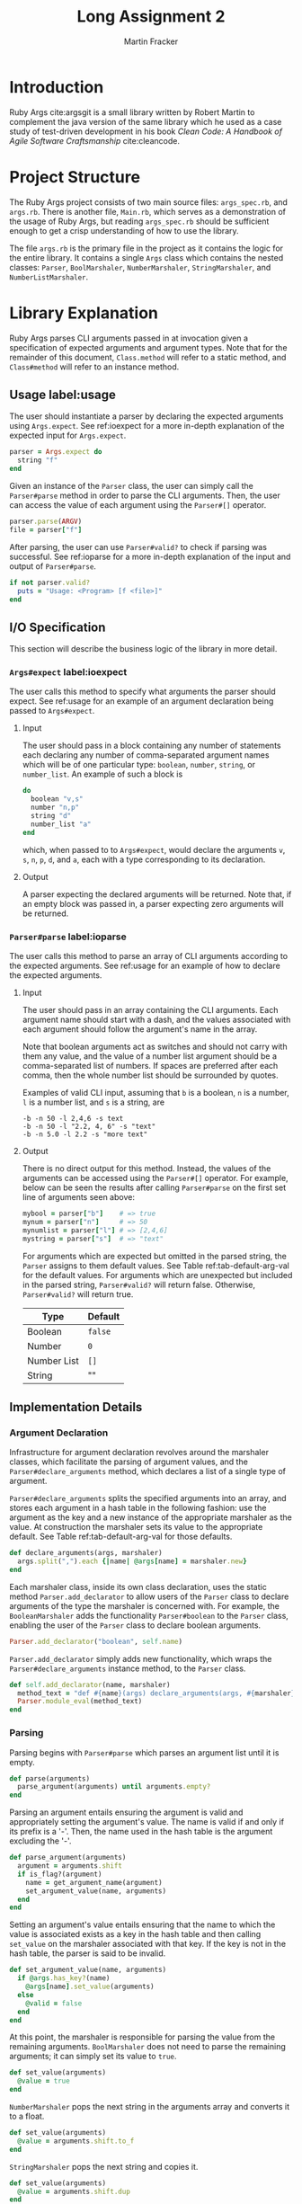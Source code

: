 #+TITLE: Long Assignment 2
#+AUTHOR: Martin Fracker
#+LATEX_HEADER: \usepackage[margin=1in]{geometry}
#+LATEX_HEADER: \usepackage{hyperref}
#+LATEX_HEADER: \bibliographystyle{alphadin}
#+LATEX_HEADER: \input{titlepage}

* Introduction
Ruby Args cite:argsgit is a small library written by Robert Martin to complement
the java version of the same library which he used as a case study of
test-driven development in his book /Clean Code: A Handbook of Agile Software
Craftsmanship/ cite:cleancode.
* Project Structure
The Ruby Args project consists of two main source files: =args_spec.rb=, and
=args.rb=. There is another file, =Main.rb=, which serves as a demonstration of
the usage of Ruby Args, but reading =args_spec.rb= should be sufficient enough
to get a crisp understanding of how to use the library. 

The file =args.rb= is the primary file in the project as it contains the logic
for the entire library. It contains a single =Args= class which contains the
nested classes: =Parser=, =BoolMarshaler=, =NumberMarshaler=, =StringMarshaler=,
and =NumberListMarshaler=.
* Library Explanation
Ruby Args parses CLI arguments passed in at invocation given a specification of
expected arguments and argument types. Note that for the remainder of this
document, =Class.method= will refer to a static method, and =Class#method= will
refer to an instance method.
** Usage label:usage
The user should instantiate a parser by declaring the expected arguments using
=Args.expect=. See ref:ioexpect for a more in-depth explanation of the expected
input for =Args.expect=.
#+BEGIN_SRC ruby
  parser = Args.expect do
    string "f"
  end
#+END_SRC

Given an instance of the =Parser= class, the user can simply call the
=Parser#parse= method in order to parse the CLI arguments. Then, the user can
access the value of each argument using the =Parser#[]= operator.
#+BEGIN_SRC ruby
  parser.parse(ARGV)
  file = parser["f"]
#+END_SRC

After parsing, the user can use =Parser#valid?= to check if parsing was
successful. See ref:ioparse for a more in-depth explanation of the input and output
of =Parser#parse=.
#+BEGIN_SRC ruby
  if not parser.valid?
    puts = "Usage: <Program> [f <file>]"
  end
#+END_SRC
** I/O Specification 
This section will describe the business logic of the library in
more detail.
*** =Args#expect= label:ioexpect
The user calls this method to specify what arguments the parser should
expect. See ref:usage for an example of an argument declaration being passed to
=Args#expect=.
**** Input
The user should pass in a block containing any number of statements each
declaring any number of comma-separated argument names which will be of one
particular type: =boolean=, =number=, =string=, or =number_list=. An example of
such a block is
#+BEGIN_SRC ruby
  do
    boolean "v,s"
    number "n,p"
    string "d"
    number_list "a"
  end
#+END_SRC
which, when passed to to =Args#expect=, would declare the arguments =v=, =s=,
=n=, =p=, =d=, and =a=, each with a type corresponding to its declaration.
**** Output
A parser expecting the declared arguments will be returned. Note that, if an
empty block was passed in, a parser expecting zero arguments will be returned.
*** =Parser#parse= label:ioparse
The user calls this method to parse an array of CLI arguments according to the
expected arguments. See ref:usage for an example of how to declare the expected
arguments.
**** Input
The user should pass in an array containing the CLI arguments. Each argument
name should start with a dash, and the values associated with each argument
should follow the argument's name in the array.

Note that boolean arguments act as switches and should not carry with them any
value, and the value of a number list argument should be a comma-separated list
of numbers. If spaces are preferred after each comma, then the whole number list
should be surrounded by quotes.

Examples of valid CLI input, assuming that =b= is a boolean, =n= is a number,
=l= is a number list, and =s= is a string, are
#+BEGIN_SRC
  -b -n 50 -l 2,4,6 -s text
  -b -n 50 -l "2.2, 4, 6" -s "text"
  -b -n 5.0 -l 2.2 -s "more text"
#+END_SRC
**** Output
There is no direct output for this method. Instead, the values of the arguments
can be accessed using the =Parser#[]= operator. For example, below can be seen
the results after calling =Parser#parse= on the first set line of arguments seen
above:
#+BEGIN_SRC ruby
  mybool = parser["b"]    # => true
  mynum = parser["n"]     # => 50
  mynumlist = parser["l"] # => [2,4,6]
  mystring = parser["s"]  # => "text"
#+END_SRC

For arguments which are expected but omitted in the parsed string, the =Parser=
assigns to them default values. See Table ref:tab-default-arg-val for the
default values. For arguments which are unexpected but included in the parsed string,
=Parser#valid?= will return false. Otherwise, =Parser#valid?= will return true.

#+CAPTION: Default argument values
#+ATTR_LATEX: :placement [h]
#+TBLNAME: tab-default-arg-val
| Type        | Default |
|-------------+---------|
| Boolean     | =false= |
| Number      | =0=     |
| Number List | =[]=    |
| String      | ""      |

** Implementation Details
*** Argument Declaration
Infrastructure for argument declaration revolves around the marshaler classes,
which facilitate the parsing of argument values, and the
=Parser#declare_arguments= method, which declares a list of a single type of
argument. 

=Parser#declare_arguments= splits the specified arguments into an
array, and stores each argument in a hash table in the following fashion: use
the argument as the key and a new instance of the appropriate marshaler as the
value. At construction the marshaler sets its value to the appropriate
default. See Table ref:tab-default-arg-val for those defaults.
#+BEGIN_SRC ruby
  def declare_arguments(args, marshaler)
    args.split(",").each {|name| @args[name] = marshaler.new}
  end
#+END_SRC

Each marshaler class, inside its own class declaration, uses the static method
=Parser.add_declarator= to allow users of the =Parser= class to declare
arguments of the type the marshaler is concerned with. For example, the
=BooleanMarshaler= adds the functionality =Parser#boolean= to the =Parser=
class, enabling the user of the =Parser= class to declare boolean arguments.
#+BEGIN_SRC ruby
  Parser.add_declarator("boolean", self.name)
#+END_SRC

=Parser.add_declarator= simply adds new functionality, which wraps the
=Parser#declare_arguments= instance method, to the =Parser= class.
#+BEGIN_SRC ruby
  def self.add_declarator(name, marshaler)
    method_text = "def #{name}(args) declare_arguments(args, #{marshaler}) end"
    Parser.module_eval(method_text)
  end
#+END_SRC

*** Parsing
Parsing begins with =Parser#parse= which parses an argument list until it is empty.
#+BEGIN_SRC ruby
  def parse(arguments)
    parse_argument(arguments) until arguments.empty?
  end
#+END_SRC

Parsing an argument entails ensuring the argument is valid and appropriately
setting the argument's value. The name is valid if and only if its prefix is a
'-'. Then, the name used in the hash table is the argument excluding the '-'.
#+BEGIN_SRC ruby
   def parse_argument(arguments)
     argument = arguments.shift
     if is_flag?(argument)
       name = get_argument_name(argument)
       set_argument_value(name, arguments)
     end
   end
#+END_SRC

Setting an argument's value entails ensuring that the name to which the value is
associated exists as a key in the hash table and then calling =set_value= on
the marshaler associated with that key. If the key is not in
the hash table, the parser is said to be invalid.
#+BEGIN_SRC ruby
  def set_argument_value(name, arguments) 
    if @args.has_key?(name)
      @args[name].set_value(arguments)
    else
      @valid = false
    end
  end
#+END_SRC

At this point, the marshaler is responsible for parsing the value from the
remaining arguments. =BoolMarshaler= does not need to parse the remaining
arguments; it can simply set its value to =true=. 
#+BEGIN_SRC ruby
  def set_value(arguments)
    @value = true
  end
#+END_SRC

=NumberMarshaler= pops the next string in the arguments array and converts it to
a float.
#+BEGIN_SRC ruby
  def set_value(arguments)
    @value = arguments.shift.to_f
  end
#+END_SRC

=StringMarshaler= pops the next string and copies it. 
#+BEGIN_SRC ruby
  def set_value(arguments)
    @value = arguments.shift.dup
  end
#+END_SRC

=NumberListMarshaler= pops the next string and splits the it into an array of
smaller strings using ',' as a separator. Then, each of the smaller strings are
converted to a float and a new array is constructed from those floats in the
order they appeared in the originally popped string.
#+BEGIN_SRC ruby
  def set_value(arguments)
    string_list = arguments.shift
    string_list.split(",").each {|string|
      @value << string.to_f
    }
  end
#+END_SRC
** Analysis
*** Complexity
=Args.expect= is linear in the number of arguments declared (i.e. adding up the
arguments declared in each declarator call), assuming =Class.eval_module= can be
executed in constant time. Each declarator calls =Parser#declare_arguments=
which is clearly linear in the number of arguments declared.

=Parser#parse= is linear in the total amount of digits to be parsed plus the
length of the CLI arguments list, assuming each string-to-float conversion is
linear in the number of digits to be parsed. =Parser#parse= is clearly a linear
iteration over the CLI arguments list. Each iteration involves visiting an
object with the type of one of the marshalers. The string and boolean marshalers
can both parse their values in constant time, but parsing for the numeric
marshalers involves one or more string-to-float conversions.

*** Practicality
Ruby Args seems to perform adequately. However, practical usage seems to be
restricted to educational use, as, through somewhat trivial stress testing, it
was observed that the case of when the user fails to pass a value to any numeric
argument (e.g. "ruby Main.rb -n", if n is a numeric argument), either a ruby
run-time error would occur, or the library would silently fail, using the
argument's default value after essentially discarding the argument after it,
depending on whether the numeric argument was the last argument given or
not. The former can be fixed by wrapping the =Parser#parse= call in a rescue
block, but the latter is very bad. As most users expect CLI programs to never
silently fail or expose implementation details, users of this library should be
wary.

bibliography:references.bib
